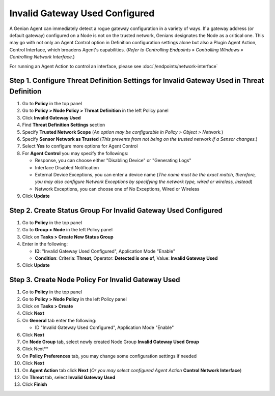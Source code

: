 Invalid Gateway Used Configured
===============================

A Genian Agent can immediately detect a rogue gateway configuration in a variety of ways. 
If a gateway address (or default gateway) configured on a Node is not on the trusted network, Genians designates the Node as a critical one. 
This may go with not only an Agent Control option in Definition configuration settings alone but also a Plugin Agent Action, Control Interface, which broadens Agent's capabilities. 
(*Refer to Controlling Endpoints » Controlling Windows » Controlling Network Interface.*)

For running an Agent Action to control an interface, please see :doc:`/endpoints/network-interface` 

Step 1. Configure Threat Definition Settings for Invalid Gateway Used in Threat Definition
------------------------------------------------------------------------------------------

#. Go to **Policy** in the top panel
#. Go to **Policy > Node Policy > Threat Definition** in the left Policy panel
#. Click **Invalid Gateway Used**
#. Find **Threat Definition Settings** section
#. Specify **Trusted Network Scope** (*An option may be configurable in Policy > Object > Network.*)
#. Specify **Sensor Network as Trusted** (*This prevents from not being on the trusted network if a Sensor changes.*)
#. Select **Yes** to configure more options for Agent Control
#. For **Agent Control** you may specify the followings:

   - Response, you can choose either "Disabling Device" or "Generating Logs"
   - Interface Disabled Notification
   - External Device Exceptions, you can enter a device name (*The name must be the exact match, therefore, you may also configure Network Exceptions by specifying the network type, wired or wireless, instead*)  
   - Network Exceptions, you can choose one of No Exceptions, Wired or Wireless

#. Click **Update**

Step 2. Create Status Group For Invalid Gateway Used Configured
---------------------------------------------------------------

#. Go to **Policy** in the top panel
#. Go to **Group > Node** in the left Policy panel
#. Click on **Tasks > Create New Status Group**
#. Enter in the following:

   - **ID**: "Invalid Gateway Used Configured", Application Mode "Enable"
   - **Condition**: Criteria: **Threat**,   Operator: **Detected is one of**,   Value: **Invalid Gateway Used**

#. Click **Update**
   
Step 3. Create Node Policy For Invalid Gateway Used
---------------------------------------------------

#. Go to **Policy** in the top panel
#. Go to **Policy > Node Policy** in the left Policy panel
#. Click on **Tasks > Create**
#. Click **Next**
#. On **General** tab enter the following:

   - ID "Invalid Gateway Used Configured", Application Mode "Enable"

#. Click **Next**
#. On **Node Group** tab, select newly created Node Group **Invalid Gateway Used Group**
#. Click Next**
#. On **Policy Preferences** tab, you may change some configuration settings if needed
#. Click **Next**
#. On **Agent Action** tab click **Next** (*Or you may select configured Agent Action* **Control Network Interface**)
#. On **Threat** tab, select **Invalid Gateway Used**
#. Click **Finish**

